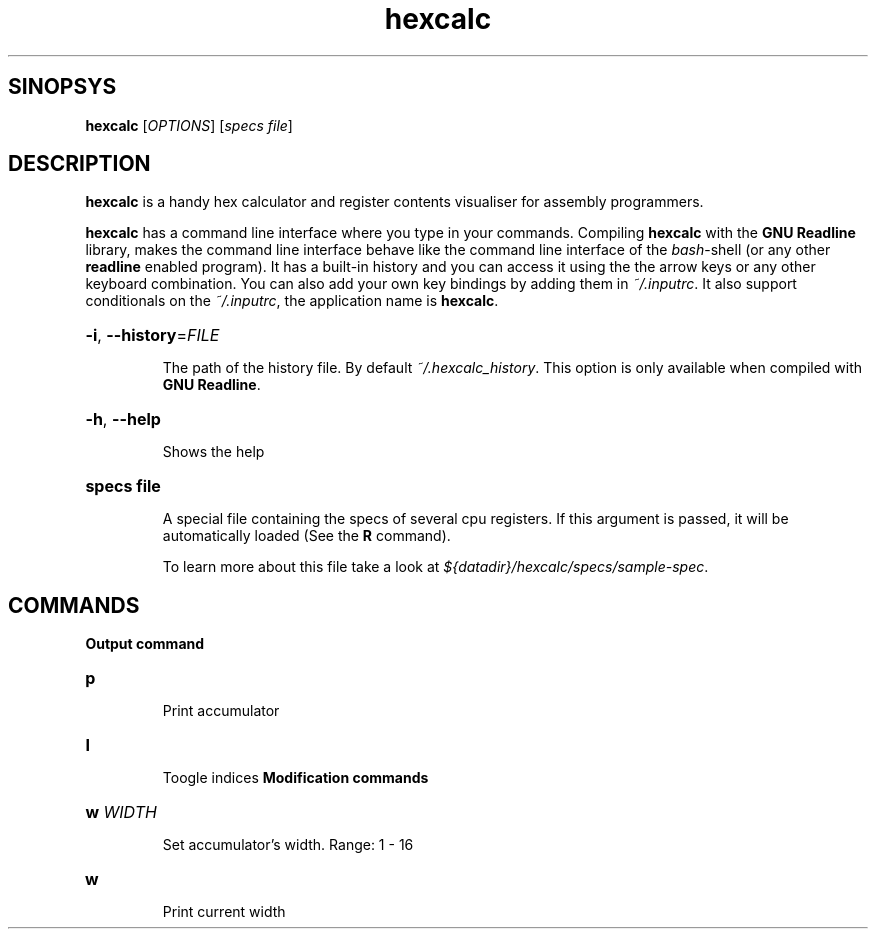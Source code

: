 .\" Copyright 2017 by Pablo Yanez Trujillo <shaoran@sakuranohana.org>
.\" 
.\" This is free software. Please read the file COPYING if you
.\" want to use/edit/distribuite this source file.
.\" This source file is protected by the GNU GPL-2
.\" NOTE: There is NO  warranty; not even for MERCHANTABILITY or 
.\" FITNESS FOR A PARTICULAR PURPOSE.
.TH "hexcalc" "5" "July 2017" "Version 2.1.0" "Hexcalc"
.SH "SINOPSYS"

.B hexcalc
[\fIOPTIONS\fR] \fR[\fIspecs file\fR]

.SH "DESCRIPTION"

.B hexcalc
is a handy hex calculator and register contents visualiser for assembly programmers.

.B hexcalc
has a command line interface where you type in your commands. Compiling \fBhexcalc\fR
with the \fBGNU Readline\fR library, makes the command line interface behave
like the command line interface of the \fIbash\fR-shell (or any other \fBreadline\fR
enabled program). It has a built-in history and you can access it using the the
arrow keys or any other keyboard combination. You can also add your own key bindings
by adding them in \fI~/.inputrc\fR. It also support conditionals on the \fI~/.inputrc\fR,
the application name is \fBhexcalc\fR.

.HP
\fB\-i\fR, \fB\-\-history\fR=\fIFILE\fR
.IP
The path of the history file. By default \fI~/.hexcalc_history\fR. This option
is only available when compiled with \fBGNU Readline\fR.

.HP
\fB\-h\fR, \fB\-\-help\fR
.IP
Shows the help

.HP
\fBspecs file\fR
.IP
A special file containing the specs of several cpu registers. If this argument is passed,
it will be automatically loaded (See the \fBR\fR command).
.IP
To learn more about this file take a look at \fI${datadir}/hexcalc/specs/sample-spec\fR.

.SH "COMMANDS"

\fBOutput command\fR
.HP
\fBp\fR
.IP
Print accumulator
.HP
\fBI\fR
.IP
Toogle indices
\fBModification commands\fR
.HP
\fBw\fR \fIWIDTH\fR 
.IP
Set accumulator's width. Range: 1 - 16
.HP
\fBw\fR
.IP
Print current width
